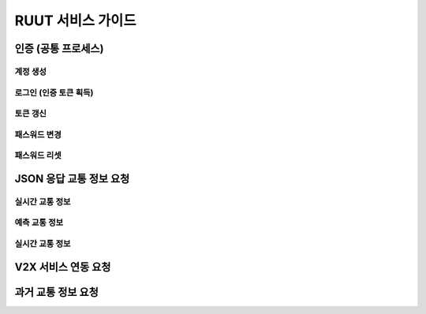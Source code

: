 RUUT 서비스 가이드
=======================================

.. _general_authentication:
인증 (공통 프로세스)
-------------
계정 생성
'''''''''''''
로그인 (인증 토큰 획득)
'''''''''''''
토큰 갱신
'''''''''''''
패스워드 변경
'''''''''''''
패스워드 리셋
'''''''''''''


JSON 응답 교통 정보 요청
-------------
실시간 교통 정보
'''''''''''''
예측 교통 정보
'''''''''''''
실시간 교통 정보
'''''''''''''

V2X 서비스 연동 요청 
-------------

과거 교통 정보 요청
-------------

